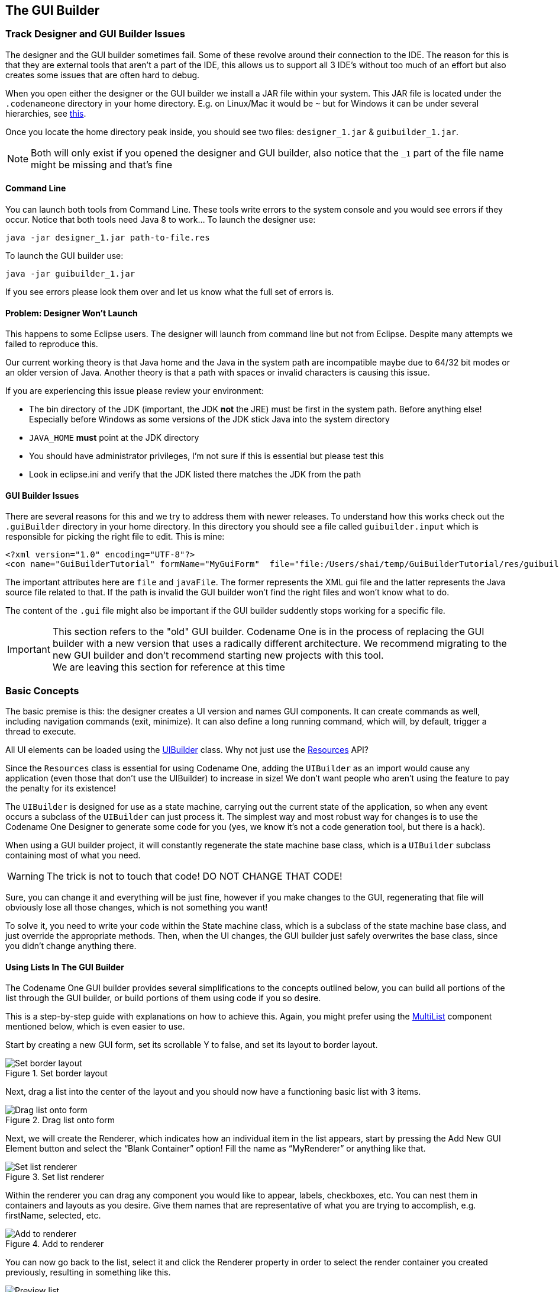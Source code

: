 == The GUI Builder

=== Track Designer and GUI Builder Issues

The designer and the GUI builder sometimes fail. Some of these revolve around their connection to the IDE. The reason for this is that they are external tools that aren't a part of the IDE, this allows us to support all 3 IDE's without too much of an effort but also creates some issues that are often hard to debug.

When you open either the designer or the GUI builder we install a JAR file within your system. This JAR file is located under the `.codenameone` directory in your home directory. E.g. on Linux/Mac it would be `~` but for Windows it can be under several hierarchies, see https://en.wikipedia.org/wiki/Home_directory[this].

Once you locate the home directory peak inside, you should see two files: `designer_1.jar` & `guibuilder_1.jar`.

NOTE: Both will only exist if you opened the designer and GUI builder, also notice that the `_1` part of the file name might be missing and that's fine

==== Command Line

You can launch both tools from Command Line. These tools write errors to the system console and you would see errors if they occur. Notice that both tools need Java 8 to work... To launch the designer use:

----
java -jar designer_1.jar path-to-file.res
----

To launch the GUI builder use:

----
java -jar guibuilder_1.jar
----

If you see errors please look them over and let us know what the full set of errors is.

==== Problem: Designer Won't Launch

This happens to some Eclipse users. The designer will launch from command line but not from Eclipse. Despite many attempts we failed to reproduce this.

Our current working theory is that Java home and the Java in the system path are incompatible maybe due to 64/32 bit modes or an older version of Java. Another theory is that a path with spaces or invalid characters is causing this issue.

If you are experiencing this issue please review your environment:

- The bin directory of the JDK (important, the JDK **not** the JRE) must be first in the system path. Before anything else! Especially before Windows as some versions of the JDK stick Java into the system directory
- `JAVA_HOME` *must* point at the JDK directory
- You should have administrator privileges, I'm not sure if this is essential but please test this
- Look in eclipse.ini and verify that the JDK listed there matches the JDK from the path

==== GUI Builder Issues

There are several reasons for this and we try to address them with newer releases. To understand how this works check out the `.guiBuilder` directory in your home directory. In this directory you should see a file called `guibuilder.input` which is responsible for picking the right file to edit. This is mine:

[source,xml]
----
<?xml version="1.0" encoding="UTF-8"?>
<con name="GuiBuilderTutorial" formName="MyGuiForm"  file="file:/Users/shai/temp/GuiBuilderTutorial/res/guibuilder/com/mycompany/myapp/MyGuiForm.gui" javaFile="file:/Users/shai/temp/GuiBuilderTutorial/src/com/mycompany/myapp/MyGuiForm.java" resFile="file:/Users/shai/temp/GuiBuilderTutorial/src/theme.res" outputFile="file:/Users/shai/.guiBuilder/733a5319-ceeb-458c-abad-6e2a6a061e05.ouput" running="file:/Users/shai/.guiBuilder/733a5319-ceeb-458c-abad-6e2a6a061e05" />
----

The important attributes here are `file` and `javaFile`. The former represents the XML gui file and the latter represents the Java source file related to that. If the path is invalid the GUI builder won't find the right files and won't know what to do.

The content of the `.gui` file might also be important if the GUI builder suddently stops working for a specific file.



IMPORTANT: This section refers to the "old" GUI builder. Codename One is in the process of replacing the GUI builder with a new version that uses a radically different architecture. We recommend migrating to the new GUI builder and don't recommend starting new projects with this tool. +
We are leaving this section for reference at this time

=== Basic Concepts

The basic premise is this: the designer creates a UI version and names GUI components. It can create commands as well, including navigation commands (exit, minimize). It can also define a long running command, which will, by default, trigger a thread to execute.

All UI elements can be loaded using the https://www.codenameone.com/javadoc/com/codename1/ui/util/UIBuilder.html[UIBuilder] class. Why not just use the https://www.codenameone.com/javadoc/com/codename1/ui/util/Resources.html[Resources] API?

Since the `Resources` class is essential for using Codename One, adding the `UIBuilder` as an import would cause any application (even those that don't use the UIBuilder) to increase in size! We don't want people who aren't using the feature to pay the penalty for its existence!

The `UIBuilder` is designed for use as a state machine, carrying out the current state of the application, so when any event occurs a subclass of the `UIBuilder` can just process it. The simplest way and most robust way for changes is to use the Codename One Designer to generate some code for you (yes, we know it's not a code generation tool, but there is a hack).

When using a GUI builder project, it will constantly regenerate the state machine base class, which is a `UIBuilder` subclass containing most of what you need.

WARNING: The trick is not to touch that code! DO NOT CHANGE THAT CODE!

Sure, you can change it and everything will be just fine, however if you make changes to the GUI, regenerating that file will obviously lose all those changes, which is not something you want!

To solve it, you need to write your code within the State machine class, which is a subclass of the state machine base class, and just override the appropriate methods. Then, when the UI changes, the GUI builder just safely overwrites the base class, since you didn't change anything there.

==== Using Lists In The GUI Builder

The Codename One GUI builder provides several simplifications to the concepts outlined below, you can build all portions of the list through the GUI builder, or build portions of them using code if you so desire.

This is a step-by-step guide with explanations on how to achieve this. Again, you might prefer using the https://www.codenameone.com/javadoc/com/codename1/ui/list/MultiList.html[MultiList] component mentioned below, which is even easier to use.

Start by creating a new GUI form, set its scrollable Y to false, and set its layout to border layout.

.Set border layout
image::img/gb-create-list-1.png[Set border layout,scaledwidth=40%]

Next, drag a list into the center of the layout and you should now have a functioning basic list with 3 items.

.Drag list onto form
image::img/gb-create-list-2.png[Drag list onto form,scaledwidth=40%]

Next, we will create the Renderer, which indicates how an individual item in the list appears, start by pressing the Add New GUI Element button and select the “Blank Container” option!  Fill the name as “MyRenderer” or anything like that.

.Set list renderer
image::img/gb-create-list3.png[Set list renderer,scaledwidth=40%]

Within the renderer you can drag any component you would like to appear, labels, checkboxes, etc. You can nest them in containers and layouts as you desire. Give them names that are representative of what you are trying to accomplish, e.g. firstName, selected, etc.

.Add to renderer
image::img/gb-create-list-4.png[Add to renderer,scaledwidth=30%]

You can now go back to the list, select it and click the Renderer property in order to select the render container you created previously, resulting in something like this.

.Preview list
image::img/gb-create-list5.png[Preview list,scaledwidth=20%]

You’ll notice that the data doesn’t match the original content of the list, that is because the list contains strings instead of Hashtables. To fix this we must edit the list data.

You can place your own data in the list using the GUI builder, which is generally desired regardless of what you end up doing, since this allows you to preview your design in the GUI builder.

If you wish to populate your list from code, just click the events tab and press the https://www.codenameone.com/javadoc/com/codename1/ui/list/ListModel.html[ListModel] button, you can fill up the model with an array of Hashtables, as we will explain soon enough (you can read more about the list model below).

To populate the list via the GUI builder, click the properties of the list, and within them, click the ListItems entry. The entries within can be Strings or Hashtables, however in order to be customizable in the rendering stage, we will need them all to be Hashtables. Remove all the current entries and add a new entry:

.Add to list
image::img/gb-create-list-6.png[Add to list,scaledwidth=40%]

After adding two entries as such:

.Add items to list
image::img/gb-create-list-7.png[Add items to list,scaledwidth=40%]

We now have a customized list that’s adapted to its renderer.
